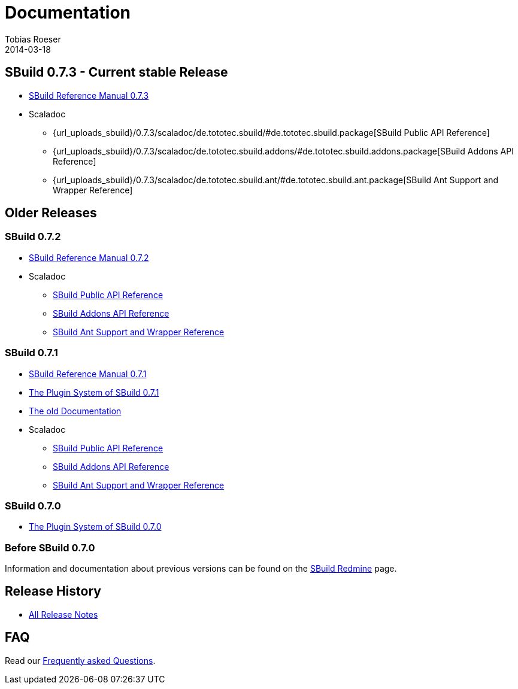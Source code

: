 = Documentation
Tobias Roeser
2014-03-18
:jbake-type: page
:jbake-status: published
:sbuildversion: 0.7.3

== SBuild {sbuildversion} - Current stable Release

* link:{path_doc_sbuild}/{sbuildversion}/index.html[SBuild Reference Manual {sbuildversion}]

* Scaladoc
** {url_uploads_sbuild}/{sbuildversion}/scaladoc/de.tototec.sbuild/#de.tototec.sbuild.package[SBuild Public API Reference]
** {url_uploads_sbuild}/{sbuildversion}/scaladoc/de.tototec.sbuild.addons/#de.tototec.sbuild.addons.package[SBuild Addons API Reference]
** {url_uploads_sbuild}/{sbuildversion}/scaladoc/de.tototec.sbuild.ant/#de.tototec.sbuild.ant.package[SBuild Ant Support and Wrapper Reference]

== Older Releases

:sbuildversion: 0.7.2

=== SBuild {sbuildversion}

* link:{path_doc_sbuild}/{sbuildversion}/index.html[SBuild Reference Manual {sbuildversion}]

* Scaladoc
** http://sbuild.tototec.de/static/doc/sbuild/{sbuildversion}/scaladoc/de.tototec.sbuild/#de.tototec.sbuild.package[SBuild Public API Reference]
** http://sbuild.tototec.de/static/doc/sbuild/{sbuildversion}/scaladoc/de.tototec.sbuild.addons/#de.tototec.sbuild.addons.package[SBuild Addons API Reference]
** http://sbuild.tototec.de/static/doc/sbuild/{sbuildversion}/scaladoc/de.tototec.sbuild.ant/#de.tototec.sbuild.ant.package[SBuild Ant Support and Wrapper Reference]

:sbuildversion: 0.7.1

=== SBuild {sbuildversion}

* link:{path_doc_sbuild}/{sbuildversion}/index.html[SBuild Reference Manual {sbuildversion}]
* link:/news/2013/12/20/The-Plugin-System-of-SBuild-0.7.1.html[The Plugin System of SBuild 0.7.1]
* http://sbuild.tototec.de/sbuild/projects/sbuild/wiki/Documentation[The old Documentation]

* Scaladoc
** http://sbuild.tototec.de/static/doc/sbuild/{sbuildversion}/scaladoc/de.tototec.sbuild/#de.tototec.sbuild.package[SBuild Public API Reference]
** http://sbuild.tototec.de/static/doc/sbuild/{sbuildversion}/scaladoc/de.tototec.sbuild.addons/#de.tototec.sbuild.addons.package[SBuild Addons API Reference]
** http://sbuild.tototec.de/static/doc/sbuild/{sbuildversion}/scaladoc/de.tototec.sbuild.ant/#de.tototec.sbuild.ant.package[SBuild Ant Support and Wrapper Reference]


=== SBuild 0.7.0

* link:/news/2013/12/06/The-Plugin-System-of-SBuild-0.7.0.html[The Plugin System of SBuild 0.7.0]

=== Before SBuild 0.7.0

Information and documentation about previous versions can be found on the http://sbuild.tototec.de/sbuild/projects/sbuild/wiki[SBuild Redmine] page.

== Release History

* link:/releases[All Release Notes]

== FAQ

Read our link:/faq/index.html[Frequently asked Questions].